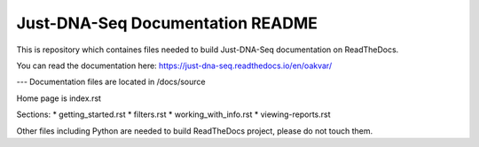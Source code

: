 Just-DNA-Seq Documentation README
=======================================

This is repository which containes files needed to build Just-DNA-Seq documentation on ReadTheDocs.

You can read the documentation here:
https://just-dna-seq.readthedocs.io/en/oakvar/

---
Documentation files are located in /docs/source

Home page is index.rst

Sections:
* getting_started.rst
* filters.rst
* working_with_info.rst
* viewing-reports.rst

Other files including Python are needed to build ReadTheDocs project, please do not touch them.

